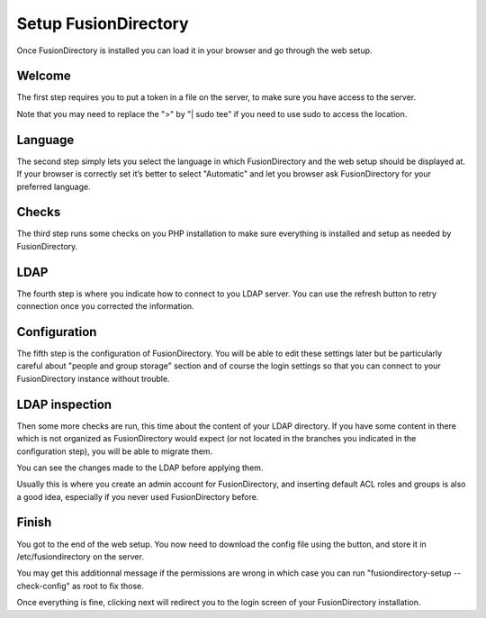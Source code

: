
Setup FusionDirectory
'''''''''''''''''''''

Once FusionDirectory is installed you can load it in your browser and go through the web setup.

Welcome
^^^^^^^

.. image:: images/web-setup-01-welcome.png
   :alt: Welcome step of web setup

The first step requires you to put a token in a file on the server, to make sure you have access to the server.

Note that you may need to replace the ">" by "| sudo tee" if you need to use sudo to access the location.

Language
^^^^^^^^

.. image:: images/web-setup-02-language.png
   :alt: Language step of web setup

The second step simply lets you select the language in which FusionDirectory and the web setup should be displayed at.
If your browser is correctly set it’s better to select "Automatic" and let you browser ask FusionDirectory for your preferred language.

Checks
^^^^^^

.. image:: images/web-setup-03-check.png
   :alt: Check step of web setup

The third step runs some checks on you PHP installation to make sure everything is installed and setup as needed by FusionDirectory.

LDAP
^^^^

.. image:: images/web-setup-04-ldap.png
   :alt: LDAP step of web setup

The fourth step is where you indicate how to connect to you LDAP server.
You can use the refresh button to retry connection once you corrected the information.

Configuration
^^^^^^^^^^^^^

.. image:: images/web-setup-05-config.png
   :alt: Configuration step of web setup

The fifth step is the configuration of FusionDirectory. You will be able to edit these settings later but be particularly careful about "people and group storage" section and of course the login settings so that you can connect to your FusionDirectory instance without trouble.

LDAP inspection
^^^^^^^^^^^^^^^

.. image:: images/web-setup-06-inspection.png
   :alt: LDAP inspection step of web setup

Then some more checks are run, this time about the content of your LDAP directory. If you have some content in there which is not organized as FusionDirectory would expect (or not located in the branches you indicated in the configuration step), you will be able to migrate them.

You can see the changes made to the LDAP before applying them.

Usually this is where you create an admin account for FusionDirectory, and inserting default ACL roles and groups is also a good idea, especially if you never used FusionDirectory before.

Finish
^^^^^^

.. image:: images/web-setup-07-finish.png
   :alt: LDAP inspection step of web setup

You got to the end of the web setup. You now need to download the config file using the button, and store it in /etc/fusiondirectory on the server.

.. image:: images/web-setup-08-finish2.png
   :alt: LDAP inspection step of web setup

You may get this additionnal message if the permissions are wrong in which case you can run "fusiondirectory-setup --check-config" as root to fix those.

Once everything is fine, clicking next will redirect you to the login screen of your FusionDirectory installation.

